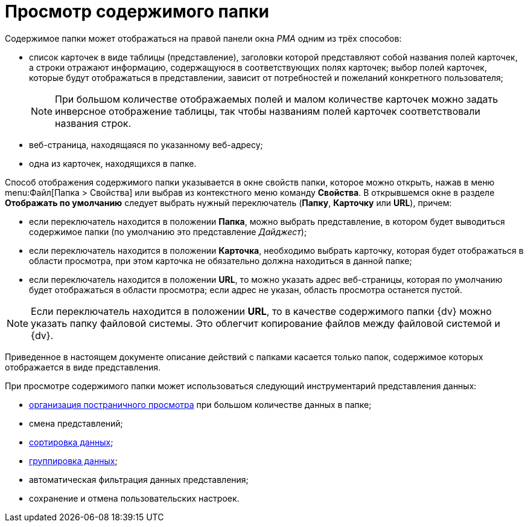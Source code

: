 = Просмотр содержимого папки

Содержимое папки может отображаться на правой панели окна _РМА_ одним из трёх способов:

* список карточек в виде таблицы (представление), заголовки которой представляют собой названия полей карточек, а строки отражают информацию, содержащуюся в соответствующих полях карточек; выбор полей карточек, которые будут отображаться в представлении, зависит от потребностей и пожеланий конкретного пользователя;
+
[NOTE]
====
При большом количестве отображаемых полей и малом количестве карточек можно задать инверсное отображение таблицы, так чтобы названиям полей карточек соответствовали названия строк.
====
* веб-страница, находящаяся по указанному веб-адресу;
* одна из карточек, находящихся в папке.

Способ отображения содержимого папки указывается в окне свойств папки, которое можно открыть, нажав в меню menu:Файл[Папка > Свойства] или выбрав из контекстного меню команду *Свойства*. В открывшемся окне в разделе *Отображать по умолчанию* следует выбрать нужный переключатель (*Папку*, *Карточку* или *URL*), причем:

* если переключатель находится в положении *Папка*, можно выбрать представление, в котором будет выводиться содержимое папки (по умолчанию это представление _Дайджест_);
* если переключатель находится в положении *Карточка*, необходимо выбрать карточку, которая будет отображаться в области просмотра, при этом карточка не обязательно должна находиться в данной папке;
* если переключатель находится в положении *URL*, то можно указать адрес веб-страницы, которая по умолчанию будет отображаться в области просмотра; если адрес не указан, область просмотра останется пустой.

[NOTE]
====
Если переключатель находится в положении *URL*, то в качестве содержимого папки {dv} можно указать папку файловой системы. Это облегчит копирование файлов между файловой системой и {dv}.
====

Приведенное в настоящем документе описание действий с папками касается только папок, содержимое которых отображается в виде представления.

При просмотре содержимого папки может использоваться следующий инструментарий представления данных:

* xref:rma/interface.adoc#paged-view[организация постраничного просмотра] при большом количестве данных в папке;
* смена представлений;
* xref:rma/Folders_Sorting_Data.adoc[сортировка данных];
* xref:Views_Grouping_Data_Representation.adoc[группировка данных];
* автоматическая фильтрация данных представления;
* сохранение и отмена пользовательских настроек.

